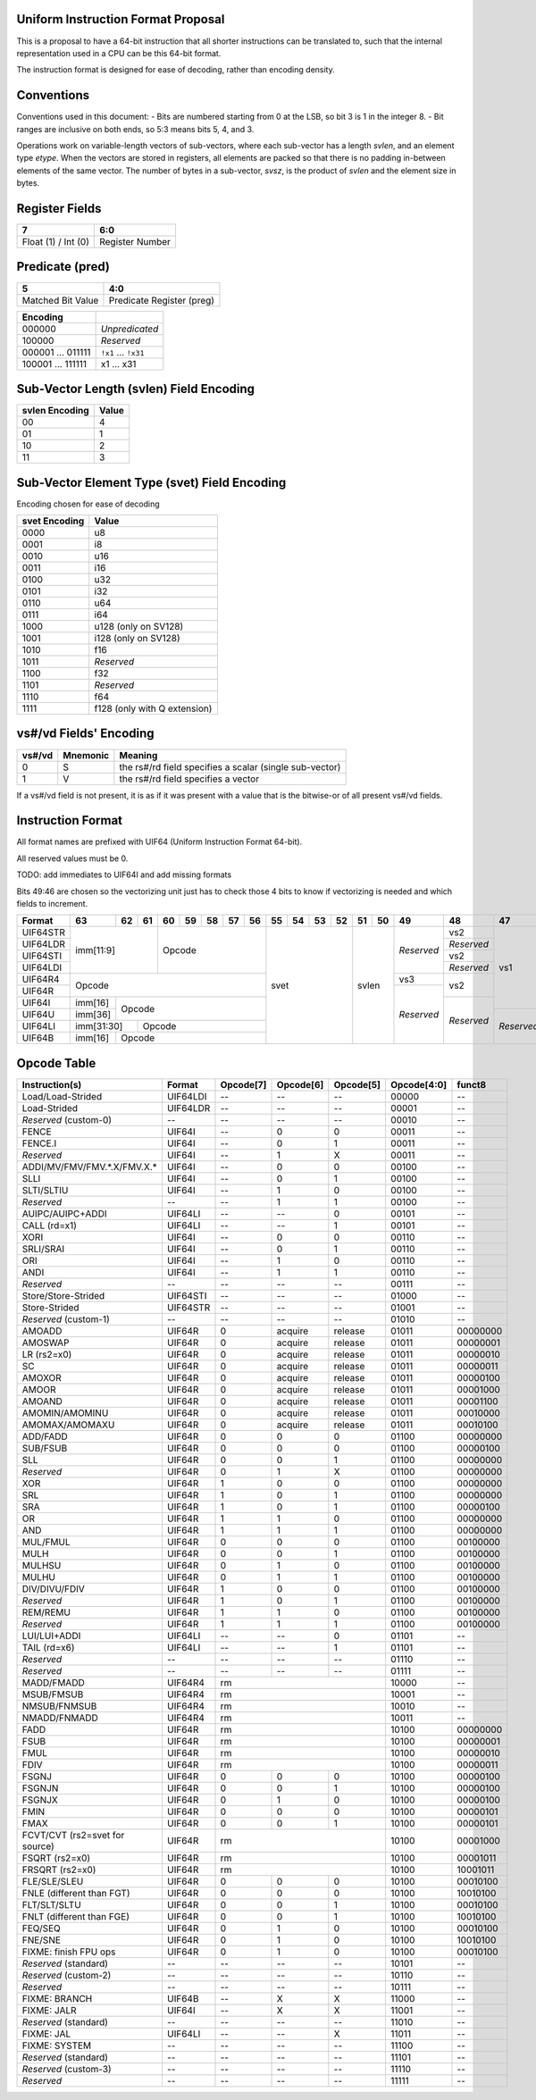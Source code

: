 Uniform Instruction Format Proposal
===================================

This is a proposal to have a 64-bit instruction that all shorter instructions
can be translated to, such that the internal representation used in a CPU can
be this 64-bit format.

The instruction format is designed for ease of decoding, rather than encoding
density.

Conventions
===========

Conventions used in this document:
- Bits are numbered starting from 0 at the LSB, so bit 3 is 1 in the integer 8.
- Bit ranges are inclusive on both ends, so 5:3 means bits 5, 4, and 3.

Operations work on variable-length vectors of sub-vectors, where each sub-vector
has a length *svlen*, and an element type *etype*. When the vectors are stored
in registers, all elements are packed so that there is no padding in-between
elements of the same vector. The number of bytes in a sub-vector, *svsz*, is the
product of *svlen* and the element size in bytes.

Register Fields
===============

+---------------------+-----------------+
| 7                   | 6:0             |
+=====================+=================+
| Float (1) / Int (0) | Register Number |
+---------------------+-----------------+

Predicate (pred)
================

+-------------------+---------------------------+
| 5                 | 4:0                       |
+===================+===========================+
| Matched Bit Value | Predicate Register (preg) |
+-------------------+---------------------------+

+----------+----------------+
| Encoding |                |
+==========+================+
| 000000   | *Unpredicated* |
+----------+----------------+
| 100000   | *Reserved*     |
+----------+----------------+
| 000001   | ``!x1``        |
| \.\.\.   | \.\.\.         |
| 011111   | ``!x31``       |
+----------+----------------+
| 100001   | x1             |
| \.\.\.   | \.\.\.         |
| 111111   | x31            |
+----------+----------------+

Sub-Vector Length (svlen) Field Encoding
========================================

+----------------+-------+
| svlen Encoding | Value |
+================+=======+
| 00             | 4     |
+----------------+-------+
| 01             | 1     |
+----------------+-------+
| 10             | 2     |
+----------------+-------+
| 11             | 3     |
+----------------+-------+

Sub-Vector Element Type (svet) Field Encoding
=============================================

Encoding chosen for ease of decoding

+-----------------+----------------------------------+
| svet Encoding   | Value                            |
+=================+==================================+
| 0000            | u8                               |
+-----------------+----------------------------------+
| 0001            | i8                               |
+-----------------+----------------------------------+
| 0010            | u16                              |
+-----------------+----------------------------------+
| 0011            | i16                              |
+-----------------+----------------------------------+
| 0100            | u32                              |
+-----------------+----------------------------------+
| 0101            | i32                              |
+-----------------+----------------------------------+
| 0110            | u64                              |
+-----------------+----------------------------------+
| 0111            | i64                              |
+-----------------+----------------------------------+
| 1000            | u128 (only on SV128)             |
+-----------------+----------------------------------+
| 1001            | i128 (only on SV128)             |
+-----------------+----------------------------------+
| 1010            | f16                              |
+-----------------+----------------------------------+
| 1011            | *Reserved*                       |
+-----------------+----------------------------------+
| 1100            | f32                              |
+-----------------+----------------------------------+
| 1101            | *Reserved*                       |
+-----------------+----------------------------------+
| 1110            | f64                              |
+-----------------+----------------------------------+
| 1111            | f128 (only with Q extension)     |
+-----------------+----------------------------------+

vs#/vd Fields' Encoding
=======================

+--------+----------+----------------------------------------------------------+
| vs#/vd | Mnemonic | Meaning                                                  |
+========+==========+==========================================================+
| 0      | S        | the rs#/rd field specifies a scalar (single sub-vector)  |
+--------+----------+----------------------------------------------------------+
| 1      | V        | the rs#/rd field specifies a vector                      |
+--------+----------+----------------------------------------------------------+

If a vs#/vd field is not present, it is as if it was present with a value that
is the bitwise-or of all present vs#/vd fields.

Instruction Format
==================

All format names are prefixed with UIF64 (Uniform Instruction Format 64-bit).

All reserved values must be 0.

TODO: add immediates to UIF64I and add missing formats

Bits 49:46 are chosen so the vectorizing unit just has to check those 4 bits to
know if vectorizing is needed and which fields to increment.

+----------+---------+----+----+----+----+----+----+----+----+----+----+----+----+----+------------+------------+------------+------------+----+----+----+----+----+----+----+----+----+----+----+----+----+----+----+----+----+----+----+----+----+----+----+----+----+----+----+----+----+----+----+----+----+----+----+----+----+----+------------+---------+
| Format   | 63      | 62 | 61 | 60 | 59 | 58 | 57 | 56 | 55 | 54 | 53 | 52 | 51 | 50 | 49         | 48         | 47         | 46         | 45 | 44 | 43 | 42 | 41 | 40 | 39 | 38 | 37 | 36 | 35 | 34 | 33 | 32 | 31 | 30 | 29 | 28 | 27 | 26 | 25 | 24 | 23 | 22 | 21 | 20 | 19 | 18 | 17 | 16 | 15 | 14 | 13 | 12 | 11 | 10 | 9  | 8  | 7          | 6:0     |
+==========+=========+====+====+====+====+====+====+====+====+====+====+====+====+====+============+============+============+============+====+====+====+====+====+====+====+====+====+====+====+====+====+====+====+====+====+====+====+====+====+====+====+====+====+====+====+====+====+====+====+====+====+====+====+====+====+====+============+=========+
| UIF64STR | imm[11:9]         | Opcode                 | svet              | svlen   | *Reserved* | vs2        | vs1        | *Reserved* | pred                        | rstride                               | rs2                                   | rs1                                   | imm[7:0]                              | imm[8]     | 0111111 |
+----------+                   +                        +                   +         +            +------------+            +------------+                             +                                       +----+----+----+----+----+----+----+----+                                       +----+----+----+----+----+----+----+----+            +         +
| UIF64LDR |                   |                        |                   |         |            | *Reserved* |            | vd         |                             |                                       | imm[7:0]                              |                                       | rd                                    |            |         |
+----------+                   +                        +                   +         +            +------------+            +------------+                             +----+----+----+----+----+----+----+----+----+----+----+----+----+----+----+----+                                       +----+----+----+----+----+----+----+----+            +         +
| UIF64STI |                   |                        |                   |         |            | vs2        |            | *Reserved* |                             | immstride                             | rs2                                   |                                       | imm[7:0]                              |            |         |
+----------+                   +                        +                   +         +            +------------+            +------------+                             +                                       +----+----+----+----+----+----+----+----+                                       +----+----+----+----+----+----+----+----+            +         +
| UIF64LDI |                   |                        |                   |         |            | *Reserved* |            | vd         |                             |                                       | imm[7:0]                              |                                       | rd                                    |            |         |
+----------+---------+----+----+----+----+----+----+----+                   +         +------------+------------+            +            +                             +----+----+----+----+----+----+----+----+----+----+----+----+----+----+----+----+                                       +                                       +------------+         +
| UIF64R4  | Opcode                                     |                   |         | vs3        | vs2        |            |            |                             | rs3                                   | rs2                                   |                                       |                                       | *Reserved* |         |
+----------+                                            +                   +         +------------+            +            +            +                             +----+----+----+----+----+----+----+----+                                       +                                       +                                       +            +         +
| UIF64R   |                                            |                   |         | *Reserved* |            |            |            |                             | funct8                                |                                       |                                       |                                       |            |         |
+----------+---------+----+----+----+----+----+----+----+                   +         +            +------------+            +            +                             +----+----+----+----+----+----+----+----+----+----+----+----+----+----+----+----+                                       +                                       +            +         +
| UIF64I   | imm[16] | Opcode                           |                   |         |            | *Reserved* |            |            |                             | imm[15:12]        | imm[11:8]         | imm[7:0]                              |                                       |                                       |            |         |
+----------+---------+                                  +                   +         +            +            +------------+            +                             +                   +----+----+----+----+----+----+----+----+----+----+----+----+----+----+----+----+----+----+----+----+                                       +            +         +
| UIF64U   | imm[36] |                                  |                   |         |            |            | *Reserved* |            |                             |                   | imm[35:32]        | imm[31:24]                            | imm[23:16]                            |                                       |            |         |
+----------+---------+----+----+----+----+----+----+----+                   +         +            +            +            +------------+----+----+----+----+----+----+                   +----+----+----+----+----+----+----+----+----+----+----+----+                                       +                                       +            +         +
| UIF64LI  | imm[31:30]   | Opcode                      |                   |         |            |            |            | *Reserved* | imm[29:24]                  |                   | imm[11:8]         | imm[7:0]                              |                                       |                                       |            |         |
+----------+---------+----+----+----+----+----+----+----+                   +         +            +            +            +            +----+----+----+----+----+----+                   +                   +----+----+----+----+----+----+----+----+----+----+----+----+----+----+----+----+----+----+----+----+----+----+----+----+            +         +
| UIF64B   | imm[16] | Opcode                           |                   |         |            |            |            |            | *Reserved*                  |                   |                   | rs2                                   | rs1                                   | imm[7:0]                              |            |         |
+----------+---------+----+----+----+----+----+----+----+----+----+----+----+----+----+------------+------------+------------+------------+----+----+----+----+----+----+----+----+----+----+----+----+----+----+----+----+----+----+----+----+----+----+----+----+----+----+----+----+----+----+----+----+----+----+----+----+----+----+------------+---------+


Opcode Table
============

+--------------------------------+----------+-----------+-----------+-----------+-------------+----------+
| Instruction(s)                 | Format   | Opcode[7] | Opcode[6] | Opcode[5] | Opcode[4:0] | funct8   |
+================================+==========+===========+===========+===========+=============+==========+
| Load/Load-Strided              | UIF64LDI | --        | --        | --        | 00000       | --       |
+--------------------------------+----------+-----------+-----------+-----------+-------------+----------+
| Load-Strided                   | UIF64LDR | --        | --        | --        | 00001       | --       |
+--------------------------------+----------+-----------+-----------+-----------+-------------+----------+
| *Reserved* (custom-0)          | --       | --        | --        | --        | 00010       | --       |
+--------------------------------+----------+-----------+-----------+-----------+-------------+----------+
| FENCE                          | UIF64I   | --        | 0         | 0         | 00011       | --       |
+--------------------------------+----------+-----------+-----------+-----------+-------------+----------+
| FENCE.I                        | UIF64I   | --        | 0         | 1         | 00011       | --       |
+--------------------------------+----------+-----------+-----------+-----------+-------------+----------+
| *Reserved*                     | UIF64I   | --        | 1         | X         | 00011       | --       |
+--------------------------------+----------+-----------+-----------+-----------+-------------+----------+
| ADDI/MV/FMV/FMV.\*.X/FMV.X.\*  | UIF64I   | --        | 0         | 0         | 00100       | --       |
+--------------------------------+----------+-----------+-----------+-----------+-------------+----------+
| SLLI                           | UIF64I   | --        | 0         | 1         | 00100       | --       |
+--------------------------------+----------+-----------+-----------+-----------+-------------+----------+
| SLTI/SLTIU                     | UIF64I   | --        | 1         | 0         | 00100       | --       |
+--------------------------------+----------+-----------+-----------+-----------+-------------+----------+
| *Reserved*                     | --       | --        | 1         | 1         | 00100       | --       |
+--------------------------------+----------+-----------+-----------+-----------+-------------+----------+
| AUIPC/AUIPC+ADDI               | UIF64LI  | --        | --        | 0         | 00101       | --       |
+--------------------------------+----------+-----------+-----------+-----------+-------------+----------+
| CALL (rd=x1)                   | UIF64LI  | --        | --        | 1         | 00101       | --       |
+--------------------------------+----------+-----------+-----------+-----------+-------------+----------+
| XORI                           | UIF64I   | --        | 0         | 0         | 00110       | --       |
+--------------------------------+----------+-----------+-----------+-----------+-------------+----------+
| SRLI/SRAI                      | UIF64I   | --        | 0         | 1         | 00110       | --       |
+--------------------------------+----------+-----------+-----------+-----------+-------------+----------+
| ORI                            | UIF64I   | --        | 1         | 0         | 00110       | --       |
+--------------------------------+----------+-----------+-----------+-----------+-------------+----------+
| ANDI                           | UIF64I   | --        | 1         | 1         | 00110       | --       |
+--------------------------------+----------+-----------+-----------+-----------+-------------+----------+
| *Reserved*                     | --       | --        | --        | --        | 00111       | --       |
+--------------------------------+----------+-----------+-----------+-----------+-------------+----------+
| Store/Store-Strided            | UIF64STI | --        | --        | --        | 01000       | --       |
+--------------------------------+----------+-----------+-----------+-----------+-------------+----------+
| Store-Strided                  | UIF64STR | --        | --        | --        | 01001       | --       |
+--------------------------------+----------+-----------+-----------+-----------+-------------+----------+
| *Reserved* (custom-1)          | --       | --        | --        | --        | 01010       | --       |
+--------------------------------+----------+-----------+-----------+-----------+-------------+----------+
| AMOADD                         | UIF64R   | 0         | acquire   | release   | 01011       | 00000000 |
+--------------------------------+----------+-----------+-----------+-----------+-------------+----------+
| AMOSWAP                        | UIF64R   | 0         | acquire   | release   | 01011       | 00000001 |
+--------------------------------+----------+-----------+-----------+-----------+-------------+----------+
| LR (rs2=x0)                    | UIF64R   | 0         | acquire   | release   | 01011       | 00000010 |
+--------------------------------+----------+-----------+-----------+-----------+-------------+----------+
| SC                             | UIF64R   | 0         | acquire   | release   | 01011       | 00000011 |
+--------------------------------+----------+-----------+-----------+-----------+-------------+----------+
| AMOXOR                         | UIF64R   | 0         | acquire   | release   | 01011       | 00000100 |
+--------------------------------+----------+-----------+-----------+-----------+-------------+----------+
| AMOOR                          | UIF64R   | 0         | acquire   | release   | 01011       | 00001000 |
+--------------------------------+----------+-----------+-----------+-----------+-------------+----------+
| AMOAND                         | UIF64R   | 0         | acquire   | release   | 01011       | 00001100 |
+--------------------------------+----------+-----------+-----------+-----------+-------------+----------+
| AMOMIN/AMOMINU                 | UIF64R   | 0         | acquire   | release   | 01011       | 00010000 |
+--------------------------------+----------+-----------+-----------+-----------+-------------+----------+
| AMOMAX/AMOMAXU                 | UIF64R   | 0         | acquire   | release   | 01011       | 00010100 |
+--------------------------------+----------+-----------+-----------+-----------+-------------+----------+
| ADD/FADD                       | UIF64R   | 0         | 0         | 0         | 01100       | 00000000 |
+--------------------------------+----------+-----------+-----------+-----------+-------------+----------+
| SUB/FSUB                       | UIF64R   | 0         | 0         | 0         | 01100       | 00000100 |
+--------------------------------+----------+-----------+-----------+-----------+-------------+----------+
| SLL                            | UIF64R   | 0         | 0         | 1         | 01100       | 00000000 |
+--------------------------------+----------+-----------+-----------+-----------+-------------+----------+
| *Reserved*                     | UIF64R   | 0         | 1         | X         | 01100       | 00000000 |
+--------------------------------+----------+-----------+-----------+-----------+-------------+----------+
| XOR                            | UIF64R   | 1         | 0         | 0         | 01100       | 00000000 |
+--------------------------------+----------+-----------+-----------+-----------+-------------+----------+
| SRL                            | UIF64R   | 1         | 0         | 1         | 01100       | 00000000 |
+--------------------------------+----------+-----------+-----------+-----------+-------------+----------+
| SRA                            | UIF64R   | 1         | 0         | 1         | 01100       | 00000100 |
+--------------------------------+----------+-----------+-----------+-----------+-------------+----------+
| OR                             | UIF64R   | 1         | 1         | 0         | 01100       | 00000000 |
+--------------------------------+----------+-----------+-----------+-----------+-------------+----------+
| AND                            | UIF64R   | 1         | 1         | 1         | 01100       | 00000000 |
+--------------------------------+----------+-----------+-----------+-----------+-------------+----------+
| MUL/FMUL                       | UIF64R   | 0         | 0         | 0         | 01100       | 00100000 |
+--------------------------------+----------+-----------+-----------+-----------+-------------+----------+
| MULH                           | UIF64R   | 0         | 0         | 1         | 01100       | 00100000 |
+--------------------------------+----------+-----------+-----------+-----------+-------------+----------+
| MULHSU                         | UIF64R   | 0         | 1         | 0         | 01100       | 00100000 |
+--------------------------------+----------+-----------+-----------+-----------+-------------+----------+
| MULHU                          | UIF64R   | 0         | 1         | 1         | 01100       | 00100000 |
+--------------------------------+----------+-----------+-----------+-----------+-------------+----------+
| DIV/DIVU/FDIV                  | UIF64R   | 1         | 0         | 0         | 01100       | 00100000 |
+--------------------------------+----------+-----------+-----------+-----------+-------------+----------+
| *Reserved*                     | UIF64R   | 1         | 0         | 1         | 01100       | 00100000 |
+--------------------------------+----------+-----------+-----------+-----------+-------------+----------+
| REM/REMU                       | UIF64R   | 1         | 1         | 0         | 01100       | 00100000 |
+--------------------------------+----------+-----------+-----------+-----------+-------------+----------+
| *Reserved*                     | UIF64R   | 1         | 1         | 1         | 01100       | 00100000 |
+--------------------------------+----------+-----------+-----------+-----------+-------------+----------+
| LUI/LUI+ADDI                   | UIF64LI  | --        | --        | 0         | 01101       | --       |
+--------------------------------+----------+-----------+-----------+-----------+-------------+----------+
| TAIL (rd=x6)                   | UIF64LI  | --        | --        | 1         | 01101       | --       |
+--------------------------------+----------+-----------+-----------+-----------+-------------+----------+
| *Reserved*                     | --       | --        | --        | --        | 01110       | --       |
+--------------------------------+----------+-----------+-----------+-----------+-------------+----------+
| *Reserved*                     | --       | --        | --        | --        | 01111       | --       |
+--------------------------------+----------+-----------+-----------+-----------+-------------+----------+
| MADD/FMADD                     | UIF64R4  | rm                                | 10000       | --       |
+--------------------------------+----------+-----------+-----------+-----------+-------------+----------+
| MSUB/FMSUB                     | UIF64R4  | rm                                | 10001       | --       |
+--------------------------------+----------+-----------+-----------+-----------+-------------+----------+
| NMSUB/FNMSUB                   | UIF64R4  | rm                                | 10010       | --       |
+--------------------------------+----------+-----------+-----------+-----------+-------------+----------+
| NMADD/FNMADD                   | UIF64R4  | rm                                | 10011       | --       |
+--------------------------------+----------+-----------+-----------+-----------+-------------+----------+
| FADD                           | UIF64R   | rm                                | 10100       | 00000000 |
+--------------------------------+----------+-----------+-----------+-----------+-------------+----------+
| FSUB                           | UIF64R   | rm                                | 10100       | 00000001 |
+--------------------------------+----------+-----------+-----------+-----------+-------------+----------+
| FMUL                           | UIF64R   | rm                                | 10100       | 00000010 |
+--------------------------------+----------+-----------+-----------+-----------+-------------+----------+
| FDIV                           | UIF64R   | rm                                | 10100       | 00000011 |
+--------------------------------+----------+-----------+-----------+-----------+-------------+----------+
| FSGNJ                          | UIF64R   | 0         | 0         | 0         | 10100       | 00000100 |
+--------------------------------+----------+-----------+-----------+-----------+-------------+----------+
| FSGNJN                         | UIF64R   | 0         | 0         | 1         | 10100       | 00000100 |
+--------------------------------+----------+-----------+-----------+-----------+-------------+----------+
| FSGNJX                         | UIF64R   | 0         | 1         | 0         | 10100       | 00000100 |
+--------------------------------+----------+-----------+-----------+-----------+-------------+----------+
| FMIN                           | UIF64R   | 0         | 0         | 0         | 10100       | 00000101 |
+--------------------------------+----------+-----------+-----------+-----------+-------------+----------+
| FMAX                           | UIF64R   | 0         | 0         | 1         | 10100       | 00000101 |
+--------------------------------+----------+-----------+-----------+-----------+-------------+----------+
| FCVT/CVT (rs2=svet             | UIF64R   | rm                                | 10100       | 00001000 |
| for source)                    |          |                                   |             |          |
+--------------------------------+----------+-----------+-----------+-----------+-------------+----------+
| FSQRT (rs2=x0)                 | UIF64R   | rm                                | 10100       | 00001011 |
+--------------------------------+----------+-----------+-----------+-----------+-------------+----------+
| FRSQRT (rs2=x0)                | UIF64R   | rm                                | 10100       | 10001011 |
+--------------------------------+----------+-----------+-----------+-----------+-------------+----------+
| FLE/SLE/SLEU                   | UIF64R   | 0         | 0         | 0         | 10100       | 00010100 |
+--------------------------------+----------+-----------+-----------+-----------+-------------+----------+
| FNLE (different than FGT)      | UIF64R   | 0         | 0         | 0         | 10100       | 10010100 |
+--------------------------------+----------+-----------+-----------+-----------+-------------+----------+
| FLT/SLT/SLTU                   | UIF64R   | 0         | 0         | 1         | 10100       | 00010100 |
+--------------------------------+----------+-----------+-----------+-----------+-------------+----------+
| FNLT (different than FGE)      | UIF64R   | 0         | 0         | 1         | 10100       | 10010100 |
+--------------------------------+----------+-----------+-----------+-----------+-------------+----------+
| FEQ/SEQ                        | UIF64R   | 0         | 1         | 0         | 10100       | 00010100 |
+--------------------------------+----------+-----------+-----------+-----------+-------------+----------+
| FNE/SNE                        | UIF64R   | 0         | 1         | 0         | 10100       | 10010100 |
+--------------------------------+----------+-----------+-----------+-----------+-------------+----------+
| FIXME: finish FPU ops          | UIF64R   | 0         | 1         | 0         | 10100       | 00010100 |
+--------------------------------+----------+-----------+-----------+-----------+-------------+----------+
| *Reserved* (standard)          | --       | --        | --        | --        | 10101       | --       |
+--------------------------------+----------+-----------+-----------+-----------+-------------+----------+
| *Reserved* (custom-2)          | --       | --        | --        | --        | 10110       | --       |
+--------------------------------+----------+-----------+-----------+-----------+-------------+----------+
| *Reserved*                     | --       | --        | --        | --        | 10111       | --       |
+--------------------------------+----------+-----------+-----------+-----------+-------------+----------+
| FIXME: BRANCH                  | UIF64B   | --        | X         | X         | 11000       | --       |
+--------------------------------+----------+-----------+-----------+-----------+-------------+----------+
| FIXME: JALR                    | UIF64I   | --        | X         | X         | 11001       | --       |
+--------------------------------+----------+-----------+-----------+-----------+-------------+----------+
| *Reserved* (standard)          | --       | --        | --        | --        | 11010       | --       |
+--------------------------------+----------+-----------+-----------+-----------+-------------+----------+
| FIXME: JAL                     | UIF64LI  | --        | --        | X         | 11011       | --       |
+--------------------------------+----------+-----------+-----------+-----------+-------------+----------+
| FIXME: SYSTEM                  | --       | --        | --        | --        | 11100       | --       |
+--------------------------------+----------+-----------+-----------+-----------+-------------+----------+
| *Reserved* (standard)          | --       | --        | --        | --        | 11101       | --       |
+--------------------------------+----------+-----------+-----------+-----------+-------------+----------+
| *Reserved* (custom-3)          | --       | --        | --        | --        | 11110       | --       |
+--------------------------------+----------+-----------+-----------+-----------+-------------+----------+
| *Reserved*                     | --       | --        | --        | --        | 11111       | --       |
+--------------------------------+----------+-----------+-----------+-----------+-------------+----------+
